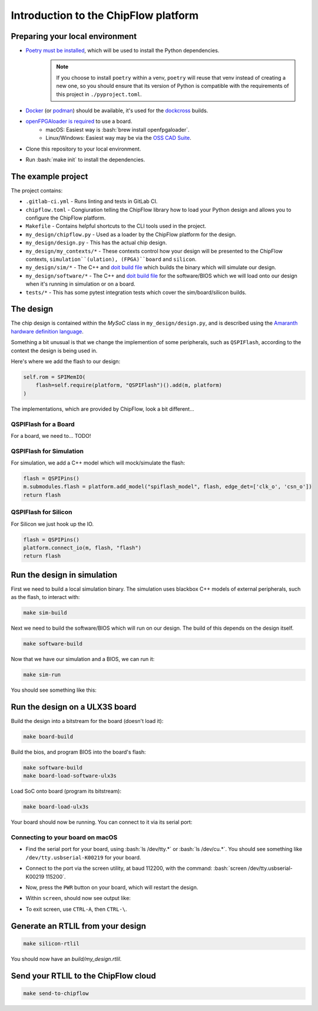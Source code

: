 .. role:: bash(code)
   :language: bash

Introduction to the ChipFlow platform
=====================================

Preparing your local environment
--------------------------------

* `Poetry must be installed <https://python-poetry.org/docs/#installation>`_, which will be used to install the Python dependencies. 
   .. note::
     If you choose to install ``poetry`` within a venv, ``poetry`` will reuse 
     that venv instead of creating a new one, so you should ensure that its 
     version of Python is compatible with the requirements of this project 
     in ``./pyproject.toml``.

* `Docker <https://docs.docker.com/get-docker/>`_  (or `podman <https://podman.io/getting-started/installation>`_) should be available, it's used for the `dockcross <https://github.com/dockcross/dockcross>`_ builds.

* `openFPGAloader is required <https://trabucayre.github.io/openFPGALoader/guide/install.html>`_ to use a board.
   * macOS: Easiest way is :bash:`brew install openfpgaloader`.
   * Linux/Windows: Easiest way may be via the `OSS CAD Suite <https://github.com/YosysHQ/oss-cad-suite-build>`_.

* Clone this repository to your local environment.

* Run :bash:`make init` to install the dependencies.

The example project
-------------------

The project contains:

* ``.gitlab-ci.yml`` - Runs linting and tests in GitLab CI.
* ``chipflow.toml`` - Congiuration telling the ChipFlow library how to load your Python design and allows you to configure the ChipFlow platform.
* ``Makefile`` - Contains helpful shortcuts to the CLI tools used in the project.
* ``my_design/chipflow.py`` - Used as a loader by the ChipFlow platform for the design.
* ``my_design/design.py`` - This has the actual chip design.
* ``my_design/my_contexts/*`` - These contexts control how your design will be presented to the ChipFlow contexts, ``simulation``(ulation), (FPGA)``board`` and ``silicon``.
* ``my_design/sim/*`` - The C++ and `doit build file <https://pydoit.org/>`_ which builds the binary which will simulate our design.
* ``my_design/software/*`` - The C++ and `doit build file <https://pydoit.org/>`_ for the software/BIOS which we will load onto our design when it's running in simulation or on a board.
* ``tests/*`` - This has some pytest integration tests which cover the sim/board/silicon builds.

The design
----------

The chip design is contained within the `MySoC` class in ``my_design/design.py``, and is described 
using the `Amaranth hardware definition language <https://github.com/amaranth-lang/amaranth>`_.

Something a bit unusual is that we change the implemention of some peripherals, 
such as ``QSPIFlash``, according to the context the design is being used in. 

Here's where we add the flash to our design:

.. code-block:: python

    self.rom = SPIMemIO(
        flash=self.require(platform, "QSPIFlash")().add(m, platform)
    )

The implementations, which are provided by ChipFlow, look a bit different...

QSPIFlash for a Board
~~~~~~~~~~~~~~~~~~~~~

For a board, we need to... TODO!

QSPIFlash for Simulation
~~~~~~~~~~~~~~~~~~~~~~~~

For simulation, we add a C++ model which will mock/simulate the flash:

.. code-block:: python

    flash = QSPIPins()
    m.submodules.flash = platform.add_model("spiflash_model", flash, edge_det=['clk_o', 'csn_o'])
    return flash

QSPIFlash for Silicon
~~~~~~~~~~~~~~~~~~~~~

For Silicon we just hook up the IO.

.. code-block:: python

    flash = QSPIPins()
    platform.connect_io(m, flash, "flash")
    return flash


Run the design in simulation
----------------------------

First we need to build a local simulation binary. The simulation uses blackbox C++ models 
of external peripherals, such as the flash, to interact with:

.. code-block:: bash

    make sim-build

Next we need to build the software/BIOS which will run on our design. The build
of this depends on the design itself.

.. code-block:: bash

    make software-build


Now that we have our simulation and a BIOS, we can run it:

.. code-block:: bash

    make sim-run

You should see something like this:

.. image:: images/simulation-output.png
  :alt: Simulation output

Run the design on a ULX3S board
-------------------------------

Build the design into a bitstream for the board (doesn't load it):

.. code-block:: bash

    make board-build

Build the bios, and program BIOS into the board's flash:

.. code-block:: bash

    make software-build
    make board-load-software-ulx3s

Load SoC onto board (program its bitstream):

.. code-block:: bash

    make board-load-ulx3s

Your board should now be running. You can connect to it via its serial port:

Connecting to your board on macOS
~~~~~~~~~~~~~~~~~~~~~~~~~~~~~~~~~

* Find the serial port for your board, using :bash:`ls /dev/tty.*` or :bash:`ls /dev/cu.*`. 
  You should see something like ``/dev/tty.usbserial-K00219`` for your board.
* Connect to the port via the screen utility, at baud 112200, with the command:
  :bash:`screen /dev/tty.usbserial-K00219 115200`.
* Now, press the ``PWR`` button on your board, which will restart the design.
* Within ``screen``, should now see output like:

  .. image:: images/board-output.png
    :alt: Board console output

* To exit screen, use ``CTRL-A``, then ``CTRL-\``.


Generate an RTLIL from your design
----------------------------------

.. code-block:: bash

    make silicon-rtlil

You should now have an `build/my_design.rtlil`.

Send your RTLIL to the ChipFlow cloud
-------------------------------------

.. code-block:: bash

    make send-to-chipflow

